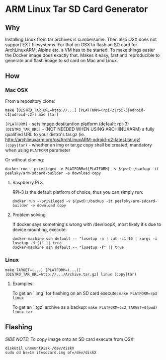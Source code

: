 * ARM Linux Tar SD Card Generator
** Why
Installing Linux from tar archives is cumbersome. 
Then also OSX does not support EXT filesystems. For that on OSX to flash an SD card for ArchLinuxARM, Alpine etc. a VM has to be started.
To make things easier the Docker image does exactly that. Makes it easy, fast and reproducible to generate and flash image to sd card on Mac and Linux.
** How
*** Mac OSX
From a repository clone:
#+BEGIN_SRC
make [DISTRO_TAR_URL=http://...] [PLATFORM=(rpi-2|rpi-3|odroid-c1|odroid-c2)] mac [tar]
#+END_SRC

=[PLATFORM]= - sets image destitantion platform (default: rpi-3)
=[DISTRO_TAR_URL]= - (NOT NEEDED WHEN USING ARCHlINUXARM) a fully qualified URL to your distro's tar.gz (ie. http://archlinuxarm.org/os/ArchLinuxARM-odroid-c2-latest.tar.gz)
=(copy|tar)= - whether an img or tar.gz copy shall be created; mandatory when using =PLATFORM= parameter

Or without cloning:
#+BEGIN_SRC
docker run --privileged -e PLATFORM=${PLATFORM} -v $(pwd):/backup -it peelsky/arm-sdcard-builder -e download copy
#+END_SRC

**** Raspberry Pi 3
RPi-3 is the default platform of choice, thus you can simply run:
#+BEGIN_SRC
docker run --privileged -v $(pwd):/backup -it peelsky/arm-sdcard-builder -e download copy
#+END_SRC

**** Problem solving
If docker says something's wrong with /dev/loopX, most likely it's due to device mounting, execute:
#+BEGIN_SRC
docker-machine ssh default -- "losetup -a | cut -c1-10 | xargs -i losetup -d {}" || true 
docker-machine ssh default -- "losetup -f" || true
#+END_SRC

*** Linux
#+BEGIN_SRC
make TARGET=(...) [PLATFORM=(...)][DISTRO_TAR_URL=http://.../Archive.tar.gz] linux (copy|tar)
#+END_SRC

**** Examples:
To get an `.img` for flashing on an SD card execute:
=make PLATFORM=rp3  linux=

To get an `.tgz` archive as a backup:
=make PLATFORM=oc2 TARGET=$(pwd) linux tar=
** Flashing
/SIDE NOTE:/ To copy image onto an SD card execute from OSX:
#+BEGIN_SRC
diskutil unmountDisk /dev/diskX
sudo dd bs=1m if=sdcard.img of=/dev/diskX
#+END_SRC
